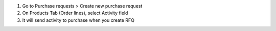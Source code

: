 #. Go to Purchase requests > Create new purchase request
#. On Products Tab (Order lines), select Activity field
#. It will send activity to purchase when you create RFQ
